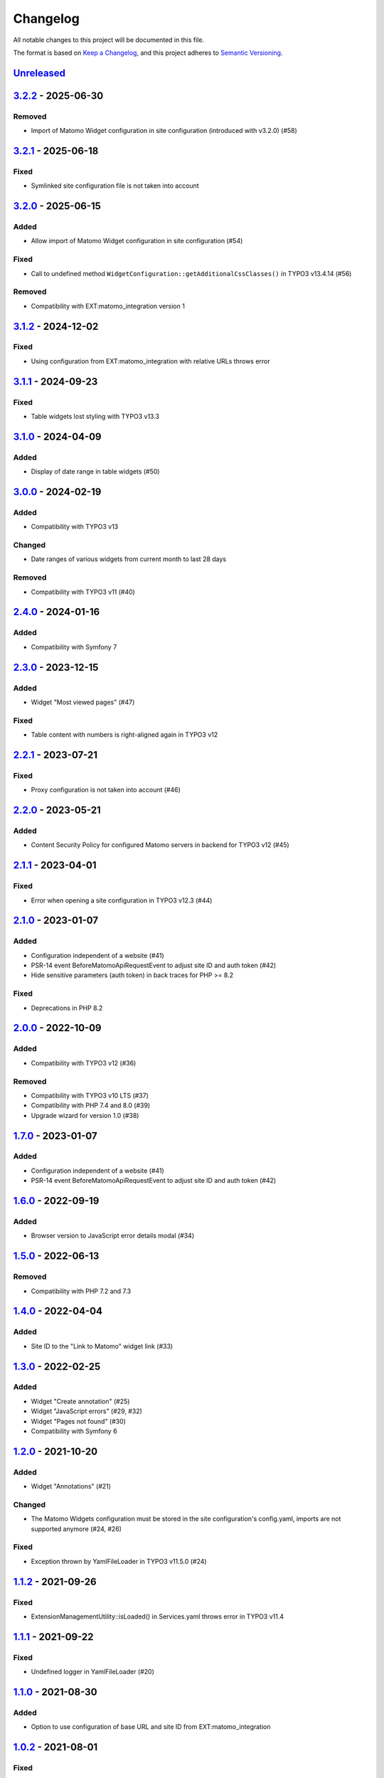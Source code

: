 .. _changelog:

Changelog
=========

All notable changes to this project will be documented in this file.

The format is based on `Keep a Changelog <https://keepachangelog.com/en/1.0.0/>`_\ ,
and this project adheres to `Semantic Versioning <https://semver.org/spec/v2.0.0.html>`_.

`Unreleased <https://github.com/brotkrueml/typo3-matomo-widgets/compare/v3.2.2...HEAD>`_
--------------------------------------------------------------------------------------------

`3.2.2 <https://github.com/brotkrueml/typo3-matomo-widgets/compare/v3.2.1...v3.2.2>`_ - 2025-06-30
------------------------------------------------------------------------------------------------------

Removed
^^^^^^^


* Import of Matomo Widget configuration in site configuration (introduced with v3.2.0) (#58)

`3.2.1 <https://github.com/brotkrueml/typo3-matomo-widgets/compare/v3.2.0...v3.2.1>`_ - 2025-06-18
------------------------------------------------------------------------------------------------------

Fixed
^^^^^


* Symlinked site configuration file is not taken into account

`3.2.0 <https://github.com/brotkrueml/typo3-matomo-widgets/compare/v3.1.2...v3.2.0>`_ - 2025-06-15
------------------------------------------------------------------------------------------------------

Added
^^^^^


* Allow import of Matomo Widget configuration in site configuration (#54)

Fixed
^^^^^


* Call to undefined method ``WidgetConfiguration::getAdditionalCssClasses()`` in TYPO3 v13.4.14 (#56)

Removed
^^^^^^^


* Compatibility with EXT:matomo_integration version 1

`3.1.2 <https://github.com/brotkrueml/typo3-matomo-widgets/compare/v3.1.1...v3.1.2>`_ - 2024-12-02
------------------------------------------------------------------------------------------------------

Fixed
^^^^^


* Using configuration from EXT:matomo_integration with relative URLs throws error

`3.1.1 <https://github.com/brotkrueml/typo3-matomo-widgets/compare/v3.1.0...v3.1.1>`_ - 2024-09-23
------------------------------------------------------------------------------------------------------

Fixed
^^^^^


* Table widgets lost styling with TYPO3 v13.3

`3.1.0 <https://github.com/brotkrueml/typo3-matomo-widgets/compare/v3.0.0...v3.1.0>`_ - 2024-04-09
------------------------------------------------------------------------------------------------------

Added
^^^^^


* Display of date range in table widgets (#50)

`3.0.0 <https://github.com/brotkrueml/typo3-matomo-widgets/compare/v2.4.0...v3.0.0>`_ - 2024-02-19
------------------------------------------------------------------------------------------------------

Added
^^^^^


* Compatibility with TYPO3 v13

Changed
^^^^^^^


* Date ranges of various widgets from current month to last 28 days

Removed
^^^^^^^


* Compatibility with TYPO3 v11 (#40)

`2.4.0 <https://github.com/brotkrueml/typo3-matomo-widgets/compare/v2.3.0...v2.4.0>`_ - 2024-01-16
------------------------------------------------------------------------------------------------------

Added
^^^^^


* Compatibility with Symfony 7

`2.3.0 <https://github.com/brotkrueml/typo3-matomo-widgets/compare/v2.2.1...v2.3.0>`_ - 2023-12-15
------------------------------------------------------------------------------------------------------

Added
^^^^^


* Widget "Most viewed pages" (#47)

Fixed
^^^^^


* Table content with numbers is right-aligned again in TYPO3 v12

`2.2.1 <https://github.com/brotkrueml/typo3-matomo-widgets/compare/v2.2.0...v2.2.1>`_ - 2023-07-21
------------------------------------------------------------------------------------------------------

Fixed
^^^^^


* Proxy configuration is not taken into account (#46)

`2.2.0 <https://github.com/brotkrueml/typo3-matomo-widgets/compare/v2.1.1...v2.2.0>`_ - 2023-05-21
------------------------------------------------------------------------------------------------------

Added
^^^^^


* Content Security Policy for configured Matomo servers in backend for TYPO3 v12 (#45)

`2.1.1 <https://github.com/brotkrueml/typo3-matomo-widgets/compare/v2.1.0...v2.1.1>`_ - 2023-04-01
------------------------------------------------------------------------------------------------------

Fixed
^^^^^


* Error when opening a site configuration in TYPO3 v12.3 (#44)

`2.1.0 <https://github.com/brotkrueml/typo3-matomo-widgets/compare/v2.0.0...v2.1.0>`_ - 2023-01-07
------------------------------------------------------------------------------------------------------

Added
^^^^^


* Configuration independent of a website (#41)
* PSR-14 event BeforeMatomoApiRequestEvent to adjust site ID and auth token (#42)
* Hide sensitive parameters (auth token) in back traces for PHP >= 8.2

Fixed
^^^^^


* Deprecations in PHP 8.2

`2.0.0 <https://github.com/brotkrueml/typo3-matomo-widgets/compare/v1.7.0...v2.0.0>`_ - 2022-10-09
------------------------------------------------------------------------------------------------------

Added
^^^^^


* Compatibility with TYPO3 v12 (#36)

Removed
^^^^^^^


* Compatibility with TYPO3 v10 LTS (#37)
* Compatibility with PHP 7.4 and 8.0 (#39)
* Upgrade wizard for version 1.0 (#38)

`1.7.0 <https://github.com/brotkrueml/typo3-matomo-widgets/compare/v1.6.0...v1.7.0>`_ - 2023-01-07
------------------------------------------------------------------------------------------------------

Added
^^^^^


* Configuration independent of a website (#41)
* PSR-14 event BeforeMatomoApiRequestEvent to adjust site ID and auth token (#42)

`1.6.0 <https://github.com/brotkrueml/typo3-matomo-widgets/compare/v1.5.0...v1.6.0>`_ - 2022-09-19
------------------------------------------------------------------------------------------------------

Added
^^^^^


* Browser version to JavaScript error details modal (#34)

`1.5.0 <https://github.com/brotkrueml/typo3-matomo-widgets/compare/v1.4.0...v1.5.0>`_ - 2022-06-13
------------------------------------------------------------------------------------------------------

Removed
^^^^^^^


* Compatibility with PHP 7.2 and 7.3

`1.4.0 <https://github.com/brotkrueml/typo3-matomo-widgets/compare/v1.3.0...v1.4.0>`_ - 2022-04-04
------------------------------------------------------------------------------------------------------

Added
^^^^^


* Site ID to the "Link to Matomo" widget link (#33)

`1.3.0 <https://github.com/brotkrueml/typo3-matomo-widgets/compare/v1.2.0...v1.3.0>`_ - 2022-02-25
------------------------------------------------------------------------------------------------------

Added
^^^^^


* Widget "Create annotation" (#25)
* Widget "JavaScript errors" (#29, #32)
* Widget "Pages not found" (#30)
* Compatibility with Symfony 6

`1.2.0 <https://github.com/brotkrueml/typo3-matomo-widgets/compare/v1.1.2...v1.2.0>`_ - 2021-10-20
------------------------------------------------------------------------------------------------------

Added
^^^^^


* Widget "Annotations" (#21)

Changed
^^^^^^^


* The Matomo Widgets configuration must be stored in the site configuration's config.yaml, imports are not supported anymore (#24, #26)

Fixed
^^^^^


* Exception thrown by YamlFileLoader in TYPO3 v11.5.0 (#24)

`1.1.2 <https://github.com/brotkrueml/typo3-matomo-widgets/compare/v1.1.1...v1.1.2>`_ - 2021-09-26
------------------------------------------------------------------------------------------------------

Fixed
^^^^^


* ExtensionManagementUtility::isLoaded() in Services.yaml throws error in TYPO3 v11.4

`1.1.1 <https://github.com/brotkrueml/typo3-matomo-widgets/compare/v1.1.0...v1.1.1>`_ - 2021-09-22
------------------------------------------------------------------------------------------------------

Fixed
^^^^^


* Undefined logger in YamlFileLoader (#20)

`1.1.0 <https://github.com/brotkrueml/typo3-matomo-widgets/compare/v1.0.2...v1.1.0>`_ - 2021-08-30
------------------------------------------------------------------------------------------------------

Added
^^^^^


* Option to use configuration of base URL and site ID from EXT:matomo_integration

`1.0.2 <https://github.com/brotkrueml/typo3-matomo-widgets/compare/v1.0.1...v1.0.2>`_ - 2021-08-01
------------------------------------------------------------------------------------------------------

Fixed
^^^^^


* Consider imports of widget settings into site configuration (#19)

`1.0.1 <https://github.com/brotkrueml/typo3-matomo-widgets/compare/v1.0.0...v1.0.1>`_ - 2021-07-26
------------------------------------------------------------------------------------------------------

Fixed
^^^^^


* Set fallback for undefined array key in PHP8

`1.0.0 <https://github.com/brotkrueml/typo3-matomo-widgets/compare/v0.3.2...v1.0.0>`_ - 2021-05-04
------------------------------------------------------------------------------------------------------

Added
^^^^^


* Link from widget to corresponding Matomo report if available (#7)
* Widget "Browser plugins" (#12)
* Widget "Content names" (#8)
* Widget "Content pieces" (#9)
* Widget "Site search keywords" (#14)
* Widget "Site search keywords with no results" (#15)
* Widget for custom dimensions (#6)

Changed
^^^^^^^


* Raise minimum required version to TYPO3 10.4.15 and TYPO3 11.2.0
* Use selectCheckBox in site configuration for active widget selection instead of checkboxLabeledToggle, an upgrade wizard is available (#10)

Fixed
^^^^^


* Correct widget titles with site prefix for "Countries" und "Link to Matomo"

Removed
^^^^^^^


* Upgrade wizards for version 0.3 (#11)

`0.3.2 <https://github.com/brotkrueml/typo3-matomo-widgets/compare/v0.3.1...v0.3.2>`_ - 2021-01-11
------------------------------------------------------------------------------------------------------

Changed
^^^^^^^


* Raise minimum required version to TYPO3 10.4.11

Fixed
^^^^^


* Show dashboard widgets in non-composer installation

`0.3.1 <https://github.com/brotkrueml/typo3-matomo-widgets/compare/v0.3.0...v0.3.1>`_ - 2020-12-22
------------------------------------------------------------------------------------------------------

Added
^^^^^


* Compatibility with TYPO3 v11

`0.3.0 <https://github.com/brotkrueml/typo3-matomo-widgets/compare/v0.2.0...v0.3.0>`_ - 2020-11-27
------------------------------------------------------------------------------------------------------

Added
^^^^^


* Multi-site capability (#1)
* Parameters for data providers are overridable

Changed
^^^^^^^


* Inject background colours into GenericDoughnutChartDataProvider

`0.2.0 <https://github.com/brotkrueml/typo3-matomo-widgets/compare/v0.1.0...v0.2.0>`_ - 2020-07-17
------------------------------------------------------------------------------------------------------

Added
^^^^^


* Widget "Countries"

Changed
^^^^^^^


* Generalise widget configuration

Fixed
^^^^^


* Correct bar label in bar chart
* Dashboard is usable with an incorrect configuration (#2)

`0.1.0 <https://github.com/brotkrueml/typo3-matomo-widgets/releases/tag/v0.1.0>`_ - 2020-07-06
--------------------------------------------------------------------------------------------------

Initial release

